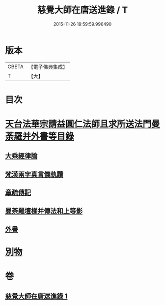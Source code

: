 #+TITLE: 慈覺大師在唐送進錄 / T
#+DATE: 2015-11-26 19:59:59.996490
* 版本
 |     CBETA|【電子佛典集成】|
 |         T|【大】     |

* 目次
* [[file:KR6s0112_001.txt::001-1076b14][天台法華宗請益圓仁法師且求所送法門曼荼羅并外書等目錄]]
** [[file:KR6s0112_001.txt::001-1076b26][大乘經律論]]
** [[file:KR6s0112_001.txt::1076c11][梵漢兩字真言儀軌讚]]
** [[file:KR6s0112_001.txt::1077a24][章疏傳記]]
** [[file:KR6s0112_001.txt::1077c24][曼荼羅壇樣并傳法和上等影]]
** [[file:KR6s0112_001.txt::1078a20][外書]]
* [[file:KR6s0112_001.txt::1078b8][別物]]
* 卷
** [[file:KR6s0112_001.txt][慈覺大師在唐送進錄 1]]
